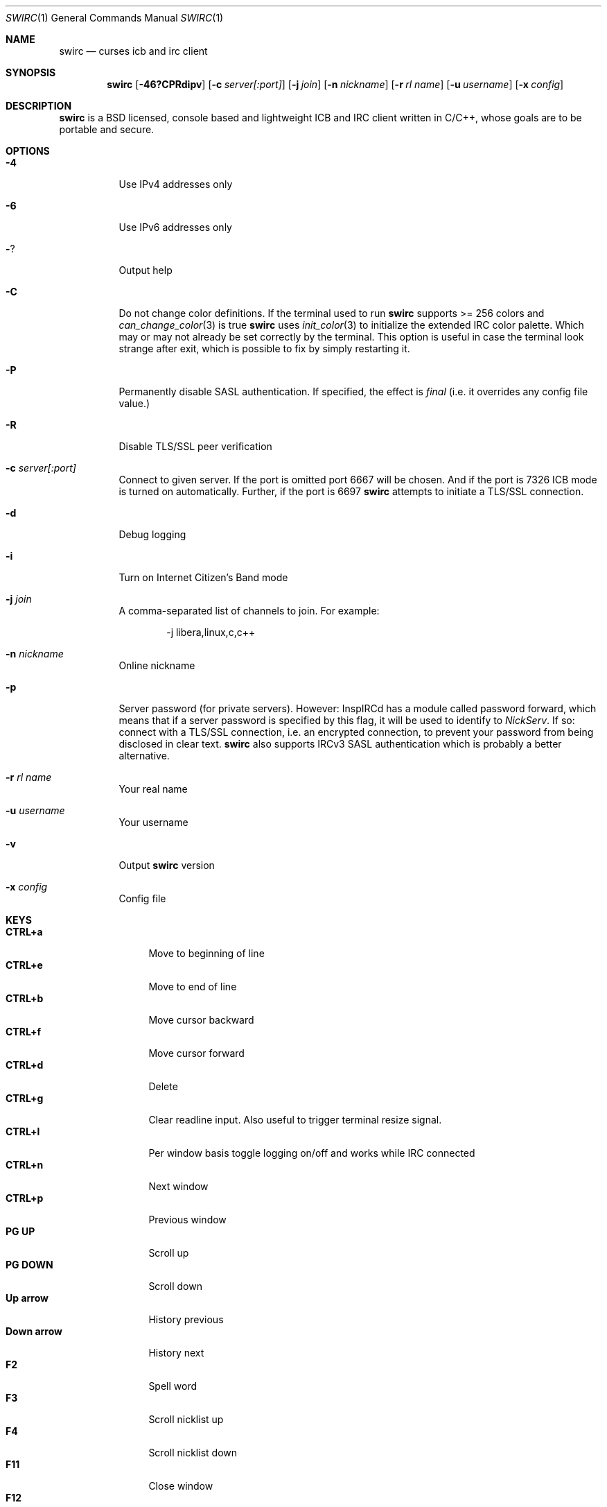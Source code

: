 .\"
.\" Public domain
.\"
.Dd April 27, 2023
.Dt SWIRC 1
.Os
.Sh NAME
.Nm swirc
.Nd curses icb and irc client
.Sh SYNOPSIS
.Nm swirc
.Bk -words
.Op Fl 46?CPRdipv
.Op Fl c Ar server[:port]
.Op Fl j Ar join
.Op Fl n Ar nickname
.Op Fl r Ar rl name
.Op Fl u Ar username
.Op Fl x Ar config
.Ek
.Sh DESCRIPTION
.Nm
is a BSD licensed, console based and lightweight ICB and IRC client
written in C/C++, whose goals are to be portable and secure.
.Sh OPTIONS
.Bl -tag -width Ds
.It Fl 4
Use IPv4 addresses only
.It Fl 6
Use IPv6 addresses only
.It Fl ?
Output help
.It Fl C
Do not change color definitions.
If the terminal used to run
.Nm
supports >= 256 colors and
.Xr can_change_color 3
is true
.Nm
uses
.Xr init_color 3
to initialize the extended IRC color palette.
Which may or may not already be set correctly by the terminal.
This option is useful in case the terminal look strange after exit,
which is possible to fix by simply restarting it.
.It Fl P
Permanently disable SASL authentication.
If specified, the effect is \fIfinal\fP (i.e. it overrides any config
file value.)
.It Fl R
Disable TLS/SSL peer verification
.It Fl c Ar server[:port]
Connect to given server.
If the port is omitted port 6667 will be chosen.
And if the port is 7326 ICB mode is turned on automatically.
Further, if the port is 6697
.Nm
attempts to initiate a TLS/SSL connection.
.It Fl d
Debug logging
.It Fl i
Turn on Internet Citizen's Band mode
.It Fl j Ar join
A comma-separated list of channels to join.
For example:
.Bd -literal -offset indent
-j libera,linux,c,c++
.Ed
.It Fl n Ar nickname
Online nickname
.It Fl p
Server password (for private servers). However: InspIRCd has a module
called password forward, which means that if a server password is
specified by this flag, it will be used to identify to
.Em NickServ .
If so: connect with a TLS/SSL connection, i.e. an encrypted
connection, to prevent your password from being disclosed in clear
text.
.Nm
also supports IRCv3 SASL authentication which is probably a better
alternative.
.It Fl r Ar rl name
Your real name
.It Fl u Ar username
Your username
.It Fl v
Output
.Nm
version
.It Fl x Ar config
Config file
.El
.Sh KEYS
.Bl -tag -width "          " -compact
.It Ic CTRL+a
Move to beginning of line
.It Ic CTRL+e
Move to end of line
.It Ic CTRL+b
Move cursor backward
.It Ic CTRL+f
Move cursor forward
.It Ic CTRL+d
Delete
.It Ic CTRL+g
Clear readline input.
Also useful to trigger terminal resize signal.
.It Ic CTRL+l
Per window basis toggle logging on/off and works while IRC connected
.It Ic CTRL+n
Next window
.It Ic CTRL+p
Previous window
.It Ic PG UP
Scroll up
.It Ic PG DOWN
Scroll down
.It Ic Up arrow
History previous
.It Ic Down arrow
History next
.It Ic F2
Spell word
.It Ic F3
Scroll nicklist up
.It Ic F4
Scroll nicklist down
.It Ic F11
Close window
.It Ic F12
Close all private conversations
.El
.Sh INSERTING TEXT-DECORATION
.Bl -tag -width "          " -compact
.It Ic F5
Blink
.It Ic F6
Bold
.It Ic F7
Color
.It Ic F8
Normal
.It Ic F9
Reverse
.It Ic F10
Underline
.El
.Sh MITIGATIONS
On
.Ox
.Xr pledge 2
is used per default in order to force
.Nm
into a restricted-service operating mode.
This since version 1.1.
Further, as of 2.3,
.Xr pledge 2
is used in combination with
.Xr unveil 2 .
.Sh FILES
.Bl -tag -width "                         " -compact
.It Pa ~/.swirc/swirc.conf
.Nm
configuration file
.It Pa ~/.swirc/default.thm
.Nm
default theme
.It Pa ~/.swirc/log/error.log
.Nm
error log
.El
.Sh SEE ALSO
.Xr swirc.conf 5
.Sh AUTHORS
.Nm
was written by
.An Markus Uhlin
.Aq Mt markus.uhlin@bredband.net
.Sh BUGS
.Lk https://github.com/uhlin/swirc/issues
.Pp
If many errors regarding
.Qo
In perform_convert_buffer: characters lost: Illegal byte sequence
.Qc
are present in the error log, then additional encodings for your
locale should be installed.
See
.Xr locale 1
for supported character encodings.
.Nm
can handle and are looking for:
.Pp
.Bl -dash -compact
.It
UTF-8
.It
ISO-8859-1
.It
ISO-8859-15
.El
.Pp
Unfortunately some operating systems have decided to only support the
UTF-8 character encoding.

